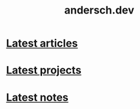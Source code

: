 #+TITLE: andersch.dev
#+OPTIONS: title:nil

#+NAME: latest-article
#+BEGIN_SRC emacs-lisp :eval no :exports results :results raw drawer :var list='() folder="" :noweb yes
(defun format-entry-as-image-link (entry type) ; of the form ("article.org" (("TITLE" "Article Title") ("TAGS" "tag1 tag2")))
  (format
   (concat
     "<div class=\"image-container\">\n"
        "<a href=\"./%s\">\n"
            "<div class=\"overlay\">\n"
                "<div class=\"title\">%s</div>\n"
                "<div class=\"description\">%s</div>\n"
            "</div>\n"
            "<img src=\"./%s/%s\" alt=\"\">\n"
        "</a>\n"
     "</div>\n")
     (string-replace "/index.org" "" (car entry))
     (cadr (assoc "TITLE" (cadr entry)))
     (cadr (assoc "DESCRIPTION" (cadr entry)))
     ;type
     (string-replace "/index.org" "" (car entry))
     (cadr (assoc "IMAGE" (cadr entry)))))

(setq latest (car list))

(setq articles-as-images "")
(dolist (article list)
  (setq articles-as-images (concat articles-as-images (format-entry-as-image-link article folder))))

(if (eq org-export-current-backend 'html)
  (concat "#+BEGIN_EXPORT html\n"
          articles-as-images
          "#+END_EXPORT\n")
  (format "Latest %s: [[./%s][%s]]\n#+attr_html: :width 700px\n[[./%s/%s]]\n"
          folder
          (car latest)
          (cadr (assoc "TITLE" (cadr latest)))
          folder
          (cadr (assoc "IMAGE" (cadr latest)))))
#+END_SRC

#+NAME: latest-notes
#+BEGIN_SRC emacs-lisp :eval no :exports results :results raw drawer :var list='() folder="" :noweb yes
(defun format-entry-as-image-link (entry type) ; of the form ("article.org" (("TITLE" "Article Title") ("TAGS" "tag1 tag2")))
  (format
   (concat
     "<div class=\"image-container\">\n"
        "<a href=\"./%s\">\n"
            "<div class=\"overlay\">\n"
                "<div class=\"title\">%s</div>\n"
     ;           "<div class=\"description\">%s</div>\n"
            "</div>\n"
        "</a>\n"
     "</div>\n")
     (string-replace ".org" ".html" (string-replace "~/org/roam" "notes" (car entry)))
     (cadr (assoc "TITLE" (cadr entry)))
     ;(cadr (assoc "DESCRIPTION" (cadr entry)))
     ))

(setq latest (car list))

;(setq articles-as-images "")
;(dolist (article list)
;  (setq articles-as-images (concat articles-as-images (format-entry-as-image-link article folder))))

(setq articles-as-images "")
(let ((count 0))
  (dolist (article list)
    (when (< count 5) ;; limit to 5 notes
      (setq articles-as-images (concat articles-as-images (format-entry-as-image-link article folder)))
      (setq count (1+ count)))))

(when (eq org-export-current-backend 'html)
  (concat "#+BEGIN_EXPORT html\n"
          articles-as-images
          "#+END_EXPORT\n"))
#+END_SRC

* [[./article/index.org][Latest articles]]
:PROPERTIES:
:CUSTOM_ID: latest-articles
:END:
#+CALL: latest-article[:eval yes](list=(get-article-keyword-list) folder="article")
#+RESULTS: latest-article

* [[./project/index.org][Latest projects]]
:PROPERTIES:
:CUSTOM_ID: latest-projects
:END:
#+CALL: latest-article[:eval yes](list=(get-project-keyword-list) folder="project")
#+RESULTS: latest-project

* [[./notes/index.html][Latest notes]]
:PROPERTIES:
:CUSTOM_ID: latest-wiki
:END:
#+CALL: latest-notes[:eval yes](list=(get-notes-keyword-list) folder="notes")
#+RESULTS: latest-wiki
